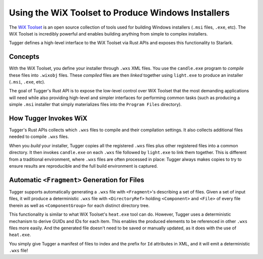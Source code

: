 .. _tugger_wix:

===================================================
Using the WiX Toolset to Produce Windows Installers
===================================================

The `WiX Toolset <https://wixtoolset.org/>`_ is an open source
collection of tools used for building Windows installers (``.msi``
files, ``.exe``, etc). The WiX Toolset is incredibly powerful and
enables building anything from simple to complex installers.

Tugger defines a high-level interface to the WiX Toolset via Rust
APIs and exposes this functionality to Starlark.

.. _tugger_wix_concepts:

Concepts
========

With the WiX Toolset, you define your installer through ``.wxs`` XML
files. You use the ``candle.exe`` program to *compile* these files into
``.wixobj`` files. These *compiled* files are then *linked* together
using ``light.exe`` to produce an installer (``.msi``, ``.exe``, etc).

The goal of Tugger's Rust API is to expose the low-level control over
WiX Toolset that the most demanding applications will need while also
providing high-level and simpler interfaces for performing common tasks
(such as producing a simple ``.msi`` installer that simply materializes
files into the ``Program Files`` directory).

.. _tugger_wix_invoking:

How Tugger Invokes WiX
======================

Tugger's Rust APIs collects which ``.wxs`` files to compile and their
compilation settings. It also collects additional files needed to
compile ``.wxs`` files.

When you *build* your installer, Tugger copies all the registered ``.wxs``
files plus other registered files into a common directory. It then invokes
``candle.exe`` on each ``.wxs`` file followed by ``light.exe`` to link
them together. This is different from a traditional environment,
where ``.wxs`` files are often processed in place: Tugger always makes
copies to try to ensure results are reproducible and the full build
environment is captured.

.. _tugger_wix_files_fragments:

Automatic ``<Fragment>`` Generation for Files
=============================================

Tugger supports automatically generating a ``.wxs`` file with
``<Fragment>``'s describing a set of files. Given a set of input files,
it will produce a deterministic ``.wxs`` file with ``<DirectoryRef>``
holding ``<Component>`` and ``<File>`` of every file therein as well
as ``<ComponentGroup>`` for each distinct directory tree.

This functionality is similar to what WiX Toolset's ``heat.exe`` tool
can do. However, Tugger uses a deterministic mechanism to derive GUIDs
and IDs for each item. This enables the produced elements to be
referenced in other ``.wxs`` files more easily. And the generated file
doesn't need to be saved or manually updated, as it does with the use
of ``heat.exe``.

You simply give Tugger a manifest of files to index and the prefix
for ``Id`` attributes in XML, and it will emit a deterministic ``.wxs``
file!

